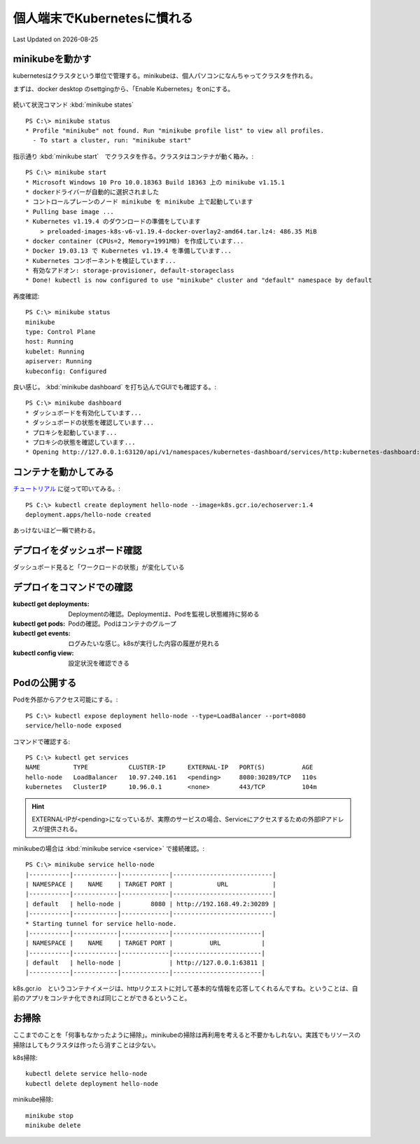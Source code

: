 個人端末でKubernetesに慣れる
==============================================
Last Updated on |date|

.. |date| date::

minikubeを動かす
--------------------------------------
kubernetesはクラスタという単位で管理する。minikubeは、個人パソコンになんちゃってクラスタを作れる。

まずは、docker desktop のsettgingから、「Enable Kubernetes」をonにする。

.. figure:: /ex/kubernetes/enable_k8s.png

続いて状況コマンド :kbd:`minikube states` ::

  PS C:\> minikube status
  * Profile "minikube" not found. Run "minikube profile list" to view all profiles.
    - To start a cluster, run: "minikube start"

指示通り :kbd:`minikube start`　でクラスタを作る。クラスタはコンテナが動く箱み。::

  PS C:\> minikube start
  * Microsoft Windows 10 Pro 10.0.18363 Build 18363 上の minikube v1.15.1
  * dockerドライバーが自動的に選択されました
  * コントロールプレーンのノード minikube を minikube 上で起動しています
  * Pulling base image ...
  * Kubernetes v1.19.4 のダウンロードの準備をしています
      > preloaded-images-k8s-v6-v1.19.4-docker-overlay2-amd64.tar.lz4: 486.35 MiB
  * docker container (CPUs=2, Memory=1991MB) を作成しています...
  * Docker 19.03.13 で Kubernetes v1.19.4 を準備しています...
  * Kubernetes コンポーネントを検証しています...
  * 有効なアドオン: storage-provisioner, default-storageclass
  * Done! kubectl is now configured to use "minikube" cluster and "default" namespace by default

再度確認::

  PS C:\> minikube status
  minikube
  type: Control Plane
  host: Running
  kubelet: Running
  apiserver: Running
  kubeconfig: Configured

良い感じ。 :kbd:`minikube dashboard` を打ち込んでGUIでも確認する。::

  PS C:\> minikube dashboard
  * ダッシュボードを有効化しています...
  * ダッシュボードの状態を確認しています...
  * プロキシを起動しています...
  * プロキシの状態を確認しています...
  * Opening http://127.0.0.1:63120/api/v1/namespaces/kubernetes-dashboard/services/http:kubernetes-dashboard:/proxy/ in your default browser...

.. figure:: /ex/kubernetes/k8s_dashboard.png

   

コンテナを動かしてみる
--------------------------------
`チュートリアル <https://kubernetes.io/ja/docs/tutorials/hello-minikube/>`_ に従って叩いてみる。::

  PS C:\> kubectl create deployment hello-node --image=k8s.gcr.io/echoserver:1.4
  deployment.apps/hello-node created

あっけないほど一瞬で終わる。

デプロイをダッシュボード確認
-------------------------------------------
ダッシュボード見ると「ワークロードの状態」が変化している

.. image:: /ex/kubernetes/k8s_dashboard_hello-node.png


デプロイをコマンドでの確認
-------------------------------------------

:kubectl get deployments: Deploymentの確認。Deploymentは、Podを監視し状態維持に努める
:kubectl get pods: Podの確認。Podはコンテナのグループ
:kubectl get events: ログみたいな感じ。k8sが実行した内容の履歴が見れる
:kubectl config view: 設定状況を確認できる

Podの公開する
--------------------------
Podを外部からアクセス可能にする。::

  PS C:\> kubectl expose deployment hello-node --type=LoadBalancer --port=8080
  service/hello-node exposed

コマンドで確認する::

  PS C:\> kubectl get services
  NAME         TYPE           CLUSTER-IP      EXTERNAL-IP   PORT(S)          AGE
  hello-node   LoadBalancer   10.97.240.161   <pending>     8080:30289/TCP   110s
  kubernetes   ClusterIP      10.96.0.1       <none>        443/TCP          104m

.. hint:: EXTERNAL-IPが<pending>になっているが、実際のサービスの場合、Serviceにアクセスするための外部IPアドレスが提供される。

minikubeの場合は :kbd:`minikube service <service>`  で接続確認。::

  PS C:\> minikube service hello-node
  |-----------|------------|-------------|---------------------------|
  | NAMESPACE |    NAME    | TARGET PORT |            URL            |
  |-----------|------------|-------------|---------------------------|
  | default   | hello-node |        8080 | http://192.168.49.2:30289 |
  |-----------|------------|-------------|---------------------------|
  * Starting tunnel for service hello-node.
  |-----------|------------|-------------|------------------------|
  | NAMESPACE |    NAME    | TARGET PORT |          URL           |
  |-----------|------------|-------------|------------------------|
  | default   | hello-node |             | http://127.0.0.1:63811 |
  |-----------|------------|-------------|------------------------|

.. image:: /ex/kubernetes/brows_hello-node.png

k8s.gcr.io　というコンテナイメージは、httpリクエストに対して基本的な情報を応答してくれるんですね。ということは、自前のアプリをコンテナ化できれば同じことができるということ。

お掃除
-------------------
ここまでのことを「何事もなかったように掃除」。minikubeの掃除は再利用を考えると不要かもしれない。実践でもリソースの掃除はしてもクラスタは作ったら消すことは少ない。

k8s掃除::

  kubectl delete service hello-node
  kubectl delete deployment hello-node

minikube掃除::

  minikube stop
  minikube delete